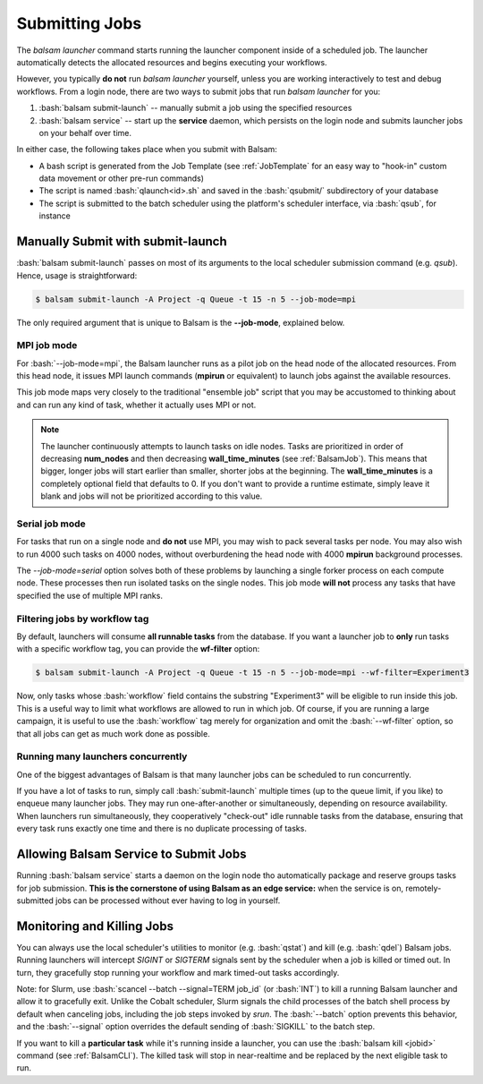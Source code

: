 Submitting Jobs
=================
The `balsam launcher` command starts running the launcher component inside of a
scheduled job. The launcher automatically detects the allocated resources and
begins executing your workflows.

However, you typically **do not** run `balsam launcher` yourself, unless you are
working interactively to test and debug workflows. From a login node,
there are two ways to submit jobs that run `balsam launcher` for you:

1. :bash:`balsam submit-launch` -- manually submit a job using the specified resources

2. :bash:`balsam service` -- start up the **service** daemon, which persists
   on the login node and submits launcher jobs on your behalf over time.

In either case, the following takes place when you submit with Balsam:

- A bash script is generated from the Job Template (see
  :ref:`JobTemplate` for an easy way to "hook-in" custom data movement or other
  pre-run commands)
- The script is named :bash:`qlaunch<id>.sh` and saved in the :bash:`qsubmit/` subdirectory of your database
- The script is submitted to the batch scheduler using the platform's scheduler interface, via :bash:`qsub`, for instance

Manually Submit with **submit-launch**
---------------------------------------
:bash:`balsam submit-launch` passes on most of its arguments to the local
scheduler submission command (e.g. `qsub`). Hence, usage is straightforward:

.. code-block:: bash

    $ balsam submit-launch -A Project -q Queue -t 15 -n 5 --job-mode=mpi

The only required argument that is unique to Balsam is the **--job-mode**, explained
below.

MPI job mode
~~~~~~~~~~~~~
For :bash:`--job-mode=mpi`, the Balsam launcher runs as a pilot job on the
head node of the allocated resources.  From this head node, it issues MPI
launch commands (**mpirun** or equivalent) to launch jobs against the
available resources.

This job mode maps very closely to the traditional "ensemble job" script
that you may be accustomed to thinking about and can run any kind of
task, whether it actually uses MPI or not.

.. note::
    The launcher continuously attempts to launch tasks on idle
    nodes. Tasks are prioritized in order of decreasing **num_nodes**
    and then decreasing **wall_time_minutes** (see :ref:`BalsamJob`). This means that bigger, longer jobs will start
    earlier than smaller, shorter jobs at the beginning.  The **wall_time_minutes**
    is a completely optional field that defaults to 0.  If you don't want to
    provide a runtime estimate, simply leave it blank and jobs will not be
    prioritized according to this value.


Serial job mode
~~~~~~~~~~~~~~~~
For tasks that run on a single node and **do not** use MPI, you may wish to
pack several tasks per node.  You may also wish to run 4000 such tasks
on 4000 nodes, without overburdening the head node with 4000 **mpirun**
background processes.

The `--job-mode=serial` option solves both of these problems by launching
a single forker process on each compute node.  These processes then run
isolated tasks on the single nodes.  This job mode **will not** process
any tasks that have specified the use of multiple MPI ranks.

Filtering jobs by workflow tag
~~~~~~~~~~~~~~~~~~~~~~~~~~~~~~~~~~
By default, launchers will consume **all runnable tasks** from the database.
If you want a launcher job to **only** run tasks with a specific workflow
tag, you can provide the **wf-filter** option:

.. code-block:: bash

    $ balsam submit-launch -A Project -q Queue -t 15 -n 5 --job-mode=mpi --wf-filter=Experiment3

Now, only tasks whose :bash:`workflow` field contains the substring "Experiment3"
will be eligible to run inside this job.  This is a useful way to limit what workflows
are allowed to run in which job.  Of course, if you are running a large campaign, it is useful
to use the :bash:`workflow` tag merely for organization and omit the :bash:`--wf-filter` option,
so that all jobs can get as much work done as possible.

Running many launchers concurrently
~~~~~~~~~~~~~~~~~~~~~~~~~~~~~~~~~~~~~~
One of the biggest advantages of Balsam is that many launcher jobs
can be scheduled to run concurrently.

If you have a lot of tasks to run, simply call :bash:`submit-launch`
multiple times (up to the queue limit, if you like) to enqueue many
launcher jobs. They may run one-after-another or simultaneously, depending
on resource availability. When launchers run simultaneously, they
cooperatively "check-out" idle runnable tasks from the database, ensuring
that every task runs exactly one time and there is no duplicate processing
of tasks.

Allowing Balsam Service to Submit Jobs
----------------------------------------

Running :bash:`balsam service` starts a daemon on the login node tho
automatically package and reserve groups tasks for job submission.
**This is the cornerstone of using Balsam as an edge service:**
when the service is on, remotely-submitted jobs can be processed without ever
having to log in yourself.

Monitoring and Killing Jobs
----------------------------
You can always use the local scheduler's utilities to monitor (e.g.
:bash:`qstat`) and kill (e.g. :bash:`qdel`) Balsam jobs. Running launchers
will intercept `SIGINT` or `SIGTERM` signals sent by the scheduler when a job
is killed or timed out. In turn, they gracefully stop running your workflow
and mark timed-out tasks accordingly.

Note: for Slurm, use :bash:`scancel --batch --signal=TERM job_id` (or :bash:`INT`)
to kill a running Balsam launcher and allow it to gracefully exit. Unlike the Cobalt
scheduler, Slurm signals the child processes of the batch shell process by default when
canceling jobs, including the job steps invoked by `srun`. The :bash:`--batch` option
prevents this behavior, and the :bash:`--signal` option overrides the default sending of
:bash:`SIGKILL` to the batch step.

If you want to kill a **particular task** while it's running inside a
launcher, you can use the :bash:`balsam kill <jobid>` command (see
:ref:`BalsamCLI`). The killed task will stop in near-realtime and be replaced
by the next eligible task to run.
